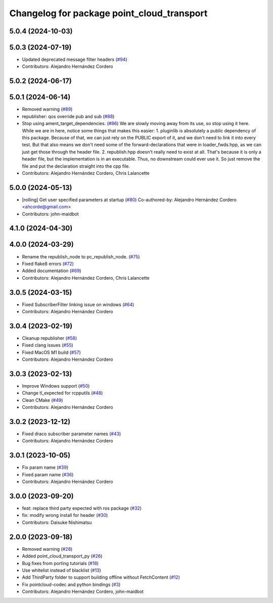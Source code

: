 ^^^^^^^^^^^^^^^^^^^^^^^^^^^^^^^^^^^^^^^^^^^
Changelog for package point_cloud_transport
^^^^^^^^^^^^^^^^^^^^^^^^^^^^^^^^^^^^^^^^^^^

5.0.4 (2024-10-03)
------------------

5.0.3 (2024-07-19)
------------------
* Updated deprecated message filter headers (`#94 <https://github.com/ros-perception/point_cloud_transport/issues/94>`_)
* Contributors: Alejandro Hernández Cordero

5.0.2 (2024-06-17)
------------------

5.0.1 (2024-06-14)
------------------
* Removed warning (`#89 <https://github.com/ros-perception/point_cloud_transport/issues/89>`_)
* republisher: qos override pub and sub (`#88 <https://github.com/ros-perception/point_cloud_transport/issues/88>`_)
* Stop using ament_target_dependencies. (`#86 <https://github.com/ros-perception/point_cloud_transport/issues/86>`_)
  We are slowly moving away from its use, so stop using it
  here.  While we are in here, notice some things that makes
  this easier:
  1. pluginlib is absolutely a public dependency of this package.
  Because of that, we can just rely on the PUBLIC export of it,
  and we don't need to link it into every test.  But that also means
  we don't need some of the forward-declarations that were in
  loader_fwds.hpp, as we can just get those through the header file.
  2. republish.hpp doesn't really need to exist at all.  That's
  because it is only a header file, but the implementation is in
  an executable.  Thus, no downstream could ever use it.  So just
  remove the file and put the declaration straight into the cpp file.
* Contributors: Alejandro Hernández Cordero, Chris Lalancette

5.0.0 (2024-05-13)
------------------
* [rolling] Get user specified parameters at startup (`#80 <https://github.com/ros-perception/point_cloud_transport//issues/80>`_)
  Co-authored-by: Alejandro Hernández Cordero <ahcorde@gmail.com>
* Contributors: john-maidbot

4.1.0 (2024-04-30)
------------------

4.0.0 (2024-03-29)
------------------
* Rename the republish_node to pc_republish_node. (`#75 <https://github.com/ros-perception/point_cloud_transport/issues/75>`_)
* Fixed flake8 errors (`#72 <https://github.com/ros-perception/point_cloud_transport/issues/72>`_)
* Added documentation (`#69 <https://github.com/ros-perception/point_cloud_transport/issues/69>`_)
* Contributors: Alejandro Hernández Cordero, Chris Lalancette

3.0.5 (2024-03-15)
-------------------
* Fixed SubscriberFilter linking issue on windows (`#64 <https://github.com/ros-perception/point_cloud_transport/issues/64>`_)
* Contributors: Alejandro Hernández Cordero

3.0.4 (2023-02-19)
-------------------
* Cleanup republisher (`#58 <https://github.com/ros-perception/point_cloud_transport/issues/58>`_)
* Fixed clang issues (`#55 <https://github.com/ros-perception/point_cloud_transport/issues/55>`_)
* Fixed MacOS M1 build (`#57 <https://github.com/ros-perception/point_cloud_transport/issues/57>`_)
* Contributors: Alejandro Hernández Cordero

3.0.3 (2023-02-13)
-------------------
* Improve Windows support (`#50 <https://github.com/ros-perception/point_cloud_transport//issues/50>`_)
* Change tl_expected for rcpputils (`#48 <https://github.com/ros-perception/point_cloud_transport//issues/48>`_)
* Clean CMake (`#49 <https://github.com/ros-perception/point_cloud_transport//issues/49>`_)
* Contributors: Alejandro Hernández Cordero

3.0.2 (2023-12-12)
-------------------
* Fixed draco subscriber parameter names (`#43 <https://github.com/ros-perception/point_cloud_transport/issues/43>`_)
* Contributors: Alejandro Hernández Cordero

3.0.1 (2023-10-05)
-------------------
* Fix param name (`#39 <https://github.com/ros-perception/point_cloud_transport/issues/39>`_)
* Fixed param name (`#36 <https://github.com/ros-perception/point_cloud_transport/issues/36>`_)
* Contributors: Alejandro Hernández Cordero

3.0.0 (2023-09-20)
-------------------
* feat: replace third party expected with ros package (`#32 <https://github.com/ros-perception/point_cloud_transport/issues/32>`_)
* fix: modify wrong install for header (`#30 <https://github.com/ros-perception/point_cloud_transport/issues/30>`_)
* Contributors: Daisuke Nishimatsu

2.0.0 (2023-09-18)
-------------------
* Removed warning (`#28 <https://github.com/ros-perception/point_cloud_transport/issues/28>`_)
* Added point_cloud_transport_py (`#26 <https://github.com/ros-perception/point_cloud_transport/issues/26>`_)
* Bug fixes from porting tutorials (`#18 <https://github.com/ros-perception/point_cloud_transport/issues/18>`_)
* Use whitelist instead of blacklist (`#13 <https://github.com/ros-perception/point_cloud_transport/issues/13>`_)
* Add ThirdParty folder to support building offline without FetchContent (`#12 <https://github.com/ros-perception/point_cloud_transport/issues/12>`_)
* Fix pointcloud-codec and python bindings (`#3 <https://github.com/ros-perception/point_cloud_transport/issues/3>`_)
* Contributors: Alejandro Hernández Cordero, john-maidbot

